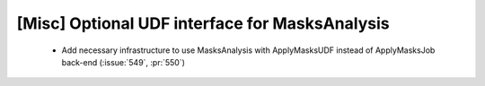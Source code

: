 [Misc] Optional UDF interface for MasksAnalysis
===============================================

 * Add necessary infrastructure to use MasksAnalysis with ApplyMasksUDF instead of ApplyMasksJob back-end (:issue:`549`, :pr:`550`)
 